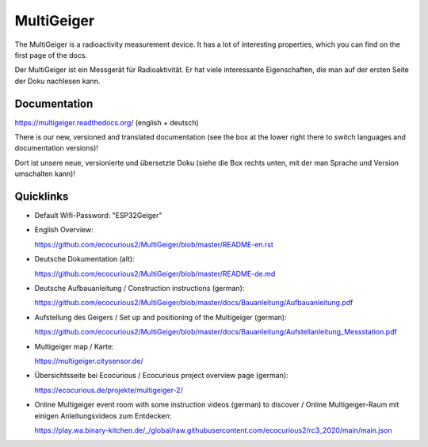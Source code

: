 MultiGeiger
-----------

The MultiGeiger is a radioactivity measurement device.
It has a lot of interesting properties, which you can find on the first page of the docs.

Der MultiGeiger ist ein Messgerät für Radioaktivität.
Er hat viele interessante Eigenschaften, die man auf der ersten Seite der Doku nachlesen kann.

Documentation
~~~~~~~~~~~~~

https://multigeiger.readthedocs.org/  (english + deutsch)

There is our new, versioned and translated documentation (see the box at the
lower right there to switch languages and documentation versions)!

Dort ist unsere neue, versionierte und übersetzte Doku (siehe die Box
rechts unten, mit der man Sprache und Version umschalten kann)!

Quicklinks
~~~~~~~~~~

* Default Wifi-Password: "ESP32Geiger"
* English Overview: 

  https://github.com/ecocurious2/MultiGeiger/blob/master/README-en.rst

* Deutsche Dokumentation (alt):

  https://github.com/ecocurious2/MultiGeiger/blob/master/README-de.md

* Deutsche Aufbauanleitung / Construction instructions (german):

  https://github.com/ecocurious2/MultiGeiger/blob/master/docs/Bauanleitung/Aufbauanleitung.pdf

* Aufstellung des Geigers / Set up and positioning of the Multigeiger (german):

  https://github.com/ecocurious2/MultiGeiger/blob/master/docs/Bauanleitung/Aufstellanleitung_Messstation.pdf

* Multigeiger map / Karte:

  https://multigeiger.citysensor.de/

* Übersichtsseite bei Ecocurious / Ecocurious project overview page (german):

  https://ecocurious.de/projekte/multigeiger-2/

* Online Multigeiger event room with some instruction videos (german) to discover / Online Multigeiger-Raum mit einigen Anleitungsvideos zum Entdecken:

  https://play.wa.binary-kitchen.de/_/global/raw.githubusercontent.com/ecocurious2/rc3_2020/main/main.json

